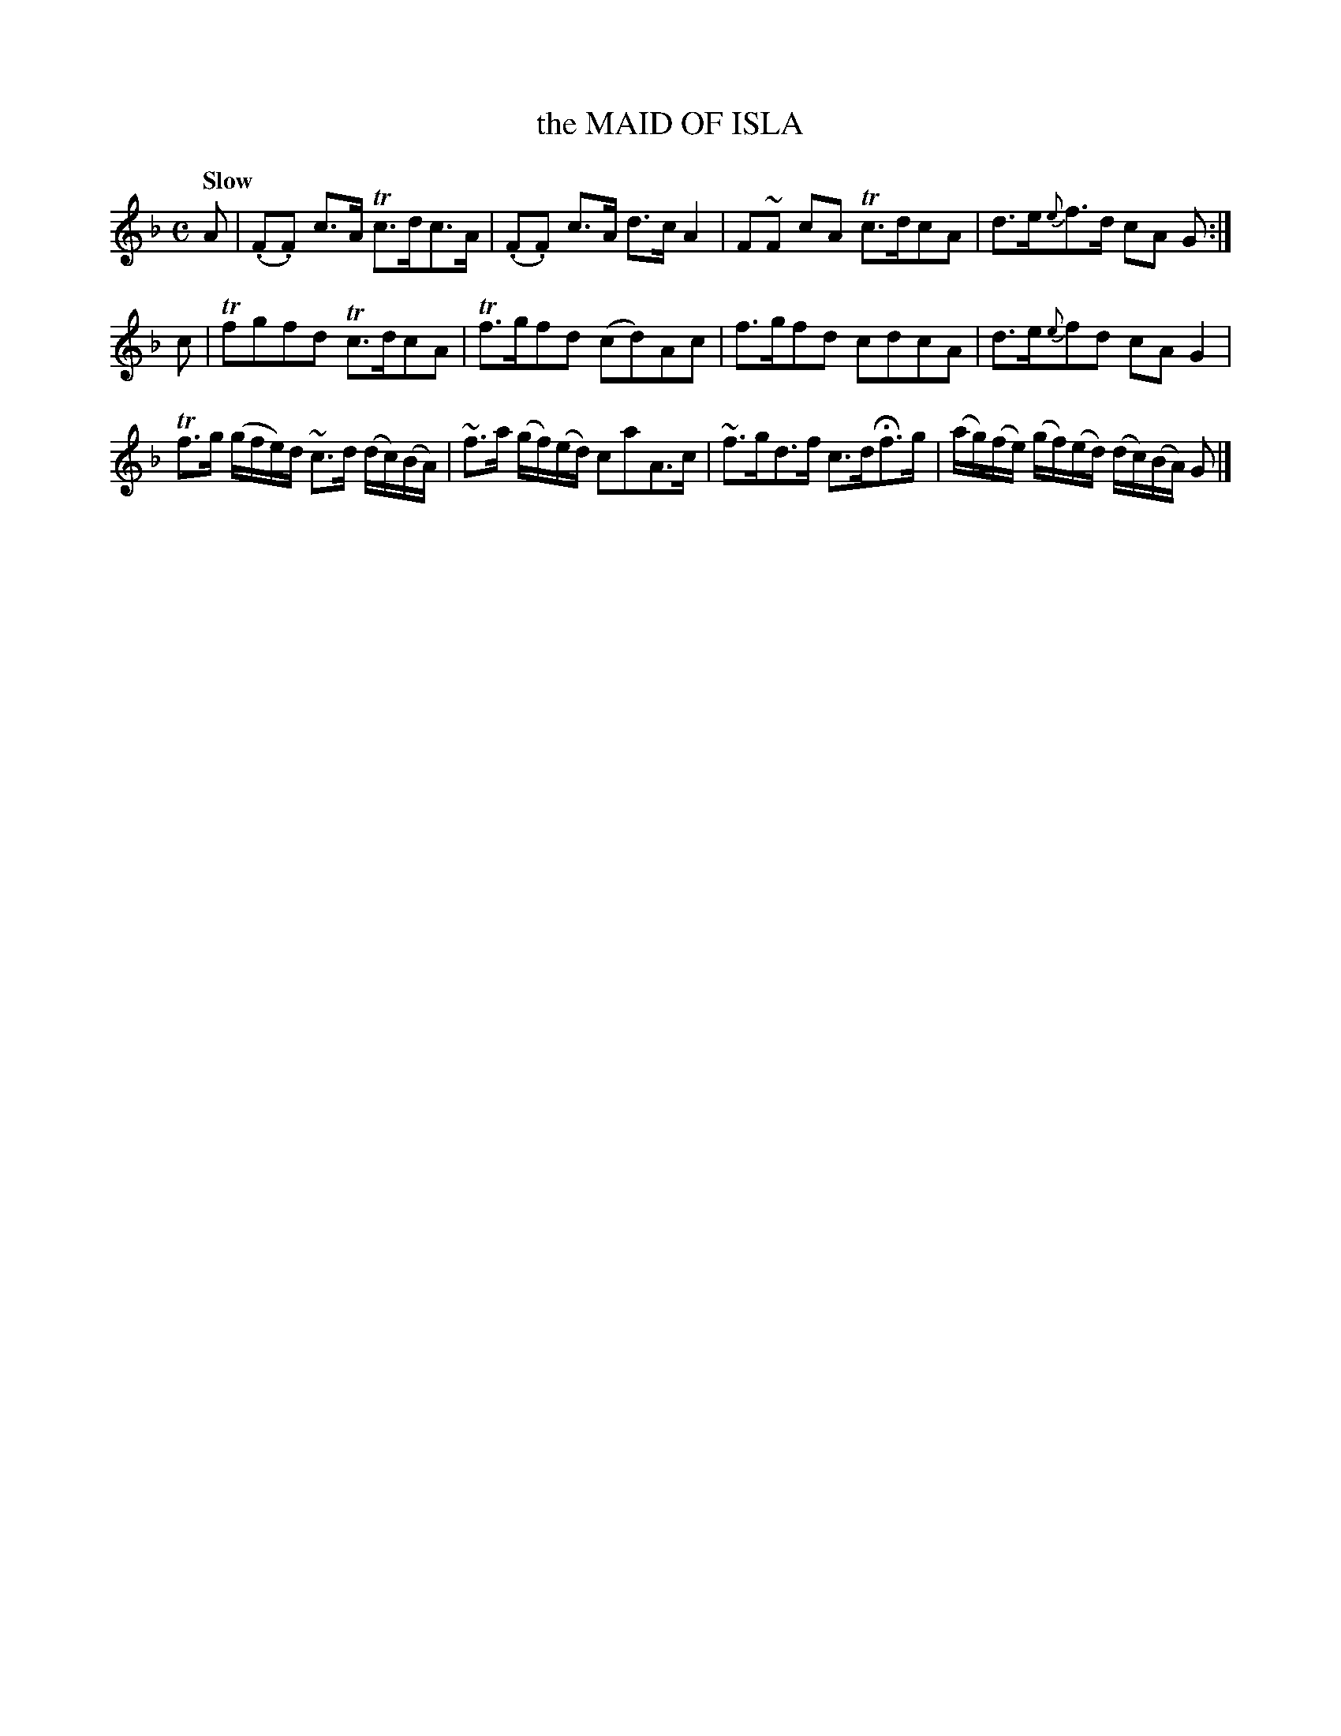 X: 10902
T: the MAID OF ISLA
Q: "Slow"
%R: air, strathspey
B: "Edinburgh Repository of Music" v.1 p.90 #2
F: http://digital.nls.uk/special-collections-of-printed-music/pageturner.cfm?id=87776133
Z: 2015 John Chambers <jc:trillian.mit.edu>
M: C
L: 1/16
K: F
A2 |\
(.F2.F2) c3A Tc3dc3A | (.F2.F2) c3A d3c A4 |\
F2~F2 c2A2 Tc3dc2A2 | d3e{e}f3d c2A2 G2 :|
c2 |\
Tf2g2f2d2 Tc3dc2A2 | Tf3gf2d2 (c2d2)A2c2 |\
f3gf2d2 c2d2c2A2 | d3e{e}f2d2 c2A2G4 |
Tf3g (gfe)d ~c3d (dc)(BA) | ~f3a (gf)(ed) c2a2A3c |\
~f3gd3f c3dHf3g | (ag)(fe) (gf)(ed) (dc)(BA) G2 |]
